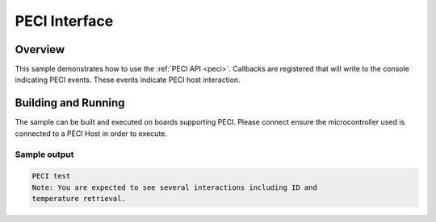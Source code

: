 .. peci-sample:

PECI Interface
####################################

Overview
********

This sample demonstrates how to use the :ref:`PECI API <peci>`.
Callbacks are registered that will write to the console indicating PECI events.
These events indicate PECI host interaction.

Building and Running
********************

The sample can be built and executed on boards supporting PECI.
Please connect ensure the microcontroller used is connected to a PECI Host
in order to execute.

Sample output
=============

.. code-block:: console

   PECI test
   Note: You are expected to see several interactions including ID and
   temperature retrieval.
